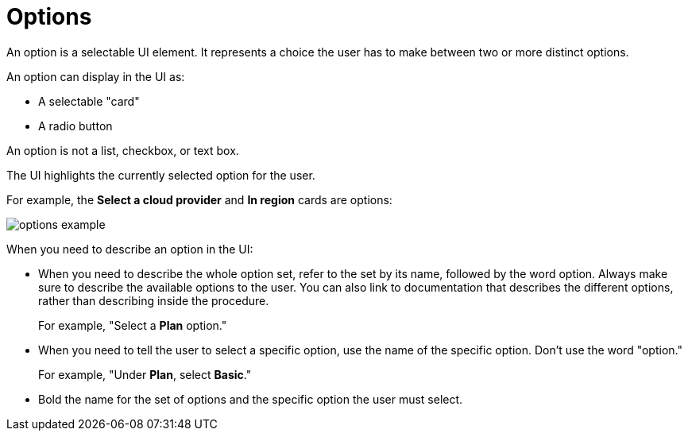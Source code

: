 = Options

An option is a selectable UI element. 
It represents a choice the user has to make between two or more distinct options. 

An option can display in the UI as: 

* A selectable "card"

* A radio button 

An option is not a list, checkbox, or text box. 

The UI highlights the currently selected option for the user.

For example, the *Select a cloud provider* and *In region* cards are options: 

image::options-example.png[]

When you need to describe an option in the UI: 

* When you need to describe the whole option set, refer to the set by its name, followed by the word option. 
Always make sure to describe the available options to the user.
You can also link to documentation that describes the different options, rather than describing inside the procedure.
+
For example, "Select a *Plan* option."

* When you need to tell the user to select a specific option, use the name of the specific option. 
Don't use the word "option."
+
For example, "Under *Plan*, select *Basic*."

* Bold the name for the set of options and the specific option the user must select.